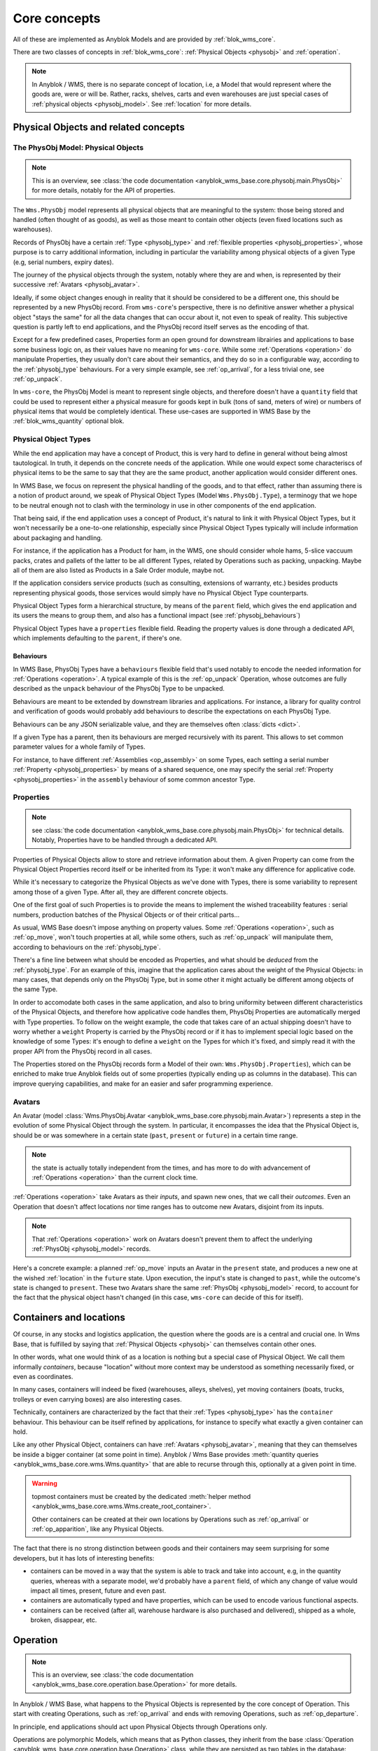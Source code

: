.. This file is a part of the AnyBlok / WMS Base project
..
..    Copyright (C) 2018 Georges Racinet <gracinet@anybox.fr>
..
.. This Source Code Form is subject to the terms of the Mozilla Public License,
.. v. 2.0. If a copy of the MPL was not distributed with this file,You can
.. obtain one at http://mozilla.org/MPL/2.0/.

.. _core_concepts:

Core concepts
=============

All of these are implemented as Anyblok Models and are provided by
:ref:`blok_wms_core`.

There are two classes of concepts in :ref:`blok_wms_core`:
:ref:`Physical Objects <physobj>` and :ref:`operation`.

.. note::

   .. versionadded:: 0.8.0

   In Anyblok / WMS, there is no separate concept of location, i.e, a
   Model that would represent where the goods are, were or
   will be. Rather, racks, shelves, carts and even warehouses are just
   special cases of :ref:`physical objects <physobj_model>`.
   See :ref:`location` for more details.

.. _physobj:

Physical Objects and related concepts
~~~~~~~~~~~~~~~~~~~~~~~~~~~~~~~~~~~~~

.. _physobj_model:

The PhysObj Model: Physical Objects
-----------------------------------
.. versionchanged:: 0.7.0

.. note:: This is an overview, see :class:`the code documentation
          <anyblok_wms_base.core.physobj.main.PhysObj>` for more
          details, notably for the API of properties.

The ``Wms.PhysObj`` model represents all physical objects that are
meaningful to the system: those being stored and handled (often
thought of as goods), as well as those meant to contain other objects
(even fixed locations such as warehouses).

Records of PhysObj have a certain :ref:`Type <physobj_type>` and
:ref:`flexible properties <physobj_properties>`, whose purpose is to
carry additional information, including in particular the variability
among physical objects of a given Type (e.g, serial numbers, expiry dates).

The journey of the physical objects through the system, notably where
they are and when, is represented
by their successive :ref:`Avatars <physobj_avatar>`.

Ideally, if some object changes enough in reality that it should be
considered to be a different one, this should be represented by a new
PhysObj record.
From ``wms-core``'s perspective, there is no definitive answer
whether a physical object "stays the same" for all the data changes that can
occur about it, not even to speak of reality.
This subjective question is partly left to end
applications, and the PhysObj record itself serves as the encoding of that.

Except for a few predefined cases, Properties form an open ground for
downstream librairies and applications to base some business logic on, as their
values have no meaning for ``wms-core``.
While some :ref:`Operations <operation>` do manipulate
Properties, they usually don't care about their semantics, and they do so in a
configurable way, according to the :ref:`physobj_type` behaviours.
For a very simple example, see :ref:`op_arrival`, for a less trivial
one, see :ref:`op_unpack`.

In ``wms-core``, the PhysObj Model is meant to represent single objects,
and therefore doesn't have a ``quantity`` field that could be used to
represent either a physical measure for goods kept in bulk (tons of
sand, meters of wire) or numbers of physical items that would be
completely identical. These use-cases are
supported in WMS Base by the :ref:`blok_wms_quantity` optional blok.


.. _physobj_type:

Physical Object Types
---------------------

While the end application may have a concept of Product, this is very
hard to define in general without being almost tautological.
In truth, it depends on the concrete needs of the application. While
one would expect some characteriscs of physical items to be the same to say
that they are the same product, another application would consider
different ones.

In WMS Base, we focus on represent the physical handling of the goods,
and to that effect, rather than assuming there is a notion of product
around, we speak of Physical Object Types (Model ``Wms.PhysObj.Type``), a
terminogy that we hope to be neutral
enough not to clash with the terminology in use in other components of the end
application.

That being said, if the end application uses a concept of Product, it's
natural to link it with Physical Object Types, but it won't necessarily be a
one-to-one relationship, especially since Physical Object Types
typically will include information about packaging and handling.

For instance, if the application has a Product for ham, in the WMS,
one should consider whole hams,
5-slice vaccuum packs, crates and pallets of the latter to be all different
Types, related by Operations such as packing,
unpacking. Maybe all of them are also listed as Products in a Sale
Order module, maybe not.

If the application considers service products (such as consulting,
extensions of warranty, etc.) besides products representing physical
goods, those services would simply have no Physical Object Type counterparts.

Physical Object Types form a hierarchical structure, by means of the ``parent``
field, which gives the end application and its users the means to
group them, and also has a functional impact (see :ref:`physobj_behaviours`)

Physical Object Types have a ``properties`` flexible field. Reading
the property values is done through a dedicated API, which implements
defaulting to the ``parent``, if there's one.

.. seealso:: The section about :ref:`Physical Object Properties
             <physobj_properties>` which explains the interplay between Type
             and Object Properties.

.. _physobj_behaviours:

Behaviours
++++++++++

In WMS Base, PhysObj Types have a ``behaviours`` flexible field that's
used notably to encode the needed information for :ref:`Operations
<operation>`. A typical example of this is the :ref:`op_unpack`
Operation, whose outcomes are fully described as the ``unpack``
behaviour of the PhysObj Type to be unpacked.

Behaviours are meant to be extended by downstream libraries and
applications. For instance, a library for quality control and
verification of goods would probably add behaviours to describe the
expectations on each PhysObj Type.

Behaviours can be any JSON serializable value, and they are themselves
often :class:`dicts <dict>`.

If a given Type has a parent, then its behaviours are merged
recursively with its parent.
This allows to set common parameter values for a whole family of
Types.

For instance, to have different :ref:`Assemblies
<op_assembly>` on some Types, each setting a serial number
:ref:`Property <physobj_properties>`
by means of a shared sequence, one may specify the serial :ref:`Property
<physobj_properties>` in the ``assembly`` behaviour of some
common ancestor Type.

.. _physobj_properties:

Properties
----------
.. note:: see :class:`the code documentation
          <anyblok_wms_base.core.physobj.main.PhysObj>` for technical
          details. Notably, Properties have to be handled through a
          dedicated API.

Properties of Physical Objects allow to store and retrieve information
about them. A given Property can come from the Physical Object
Properties record itself or be
inherited from its Type: it won't make any difference for applicative code.

While it's necessary to categorize the Physical Objects as we've done
with Types, there is some variability to represent among those of a
given Type. After all, they are different concrete objects.

One of the first goal of such Properties is to provide the means to
implement the wished traceability features : serial numbers,
production batches of the Physical Objects or of their critical parts…

As usual, WMS Base doesn't impose anything on property values.
Some :ref:`Operations <operation>`, such as :ref:`op_move`, won't
touch properties at all, while some others, such as :ref:`op_unpack`
will manipulate them, according to behaviours on the :ref:`physobj_type`.

There's a fine line between what should be encoded as Properties, and
what should be *deduced* from the :ref:`physobj_type`. For an example of
this, imagine that the application cares about the weight of the
Physical Objects: in many cases, that depends only on the PhysObj
Type, but in some other it might actually be different among objects of
the same Type.

In order to accomodate both cases in the same application, and also to
bring uniformity between different characteristics of the Physical
Objects, and therefore how applicative code handles them, PhysObj
Properties are automatically merged with Type properties. To
follow on the weight
example, the code that takes care of an actual shipping doesn't have
to worry whether a ``weight`` Property is carried by the PhysObj record or if
it has to implement special logic based on the knowledge of some
Types: it's enough to define a ``weight`` on the Types for which it's
fixed, and simply read it with the proper API from the PhysObj
record in all cases.

The Properties stored on the PhysObj records form a Model of
their own: ``Wms.PhysObj.Properties``), which can be enriched to
make true Anyblok fields out of some properties (typically ending up
as columns in the database).
This can improve querying capabilities, and make for an easier and
safer programming experience.

.. _physobj_avatar:

Avatars
-------
.. versionadded:: 0.6.0

.. versionadded:: 0.9.0 *clarification that Avatars are history
                  anchors, hence more than location, state and time bearers*

An Avatar (model
:class:`Wms.PhysObj.Avatar <anyblok_wms_base.core.physobj.main.Avatar>`)
represents a step in the
evolution of some Physical Object through the system. In particular, it
encompasses the idea that the Physical Object is, should be or was
somewhere in a certain state (``past``, ``present`` or ``future``) in
a certain time range.

.. note:: the state is actually totally independent from the times,
          and has more to do with advancement of :ref:`Operations
          <operation>` than the current clock time.

:ref:`Operations <operation>` take Avatars as their *inputs*,
and spawn new ones, that we call their *outcomes*. Even an Operation
that doesn't affect locations nor time ranges has to outcome
new Avatars, disjoint from its inputs.

.. note:: That :ref:`Operations <operation>` work on Avatars doesn't
          prevent them to affect the underlying :ref:`PhysObj
          <physobj_model>` records.

Here's a concrete example: a planned :ref:`op_move` inputs an Avatar in the
``present`` state, and produces a new one at the wished
:ref:`location` in the ``future`` state. Upon execution, the input's
state is changed to ``past``, while the outcome's state is changed to
``present``. These two Avatars share the same :ref:`PhysObj
<physobj_model>` record, to account for the fact that the physical object
hasn't changed (in this case, ``wms-core`` can decide of this for itself).

.. seealso:: :ref:`the original thoughts on Avatars
             <improvement_avatars>`, for more on the intended
             purposes, especially with reservation systems in mind,
             and :class:`the code documentation
             <anyblok_wms_base.core.physobj.main.Avatar>` for a
             detailed description of their fields, with full semantics.

.. _location:

Containers and locations
~~~~~~~~~~~~~~~~~~~~~~~~

.. versionadded:: 0.8.0

Of course, in any stocks and logistics application, the question where
the goods are is a central and crucial one.
In Wms Base, that is fulfilled by saying that :ref:`Physical
Objects <physobj>` can themselves contain other ones.

In other words, what one would think of as a location
is nothing but a special case of Physical Object. We call them
informally *containers*, because "location" without more context may
be understood as something necessarily fixed, or even as coordinates.

In many cases, containers will indeed be fixed
(warehouses, alleys, shelves),
yet moving containers (boats, trucks, trolleys or even carrying boxes)
are also interesting cases.

Technically, containers are characterized by the fact that their
:ref:`Types <physobj_type>` has the ``container`` behaviour. This
behaviour can be itself refined by applications, for instance to
specify what exactly a given container can hold.

Like any other Physical Object, containers can have :ref:`Avatars
<physobj_avatar>`, meaning that they can themselves be inside a bigger
container (at some point in time). Anyblok / Wms Base provides
:meth:`quantity queries <anyblok_wms_base.core.wms.Wms.quantity>`
that are able to recurse through this, optionally at a given point in time.

.. warning:: topmost containers must be created by the
             dedicated :meth:`helper method
             <anyblok_wms_base.core.wms.Wms.create_root_container>`.

             Other containers can be created at their own locations
             by Operations such as :ref:`op_arrival` or
             :ref:`op_apparition`, like any Physical Objects.

The fact that there is no strong distinction between goods and their
containers may seem surprising for some developers, but it has lots of
interesting benefits:

- containers can be moved in a way that the system is able to track
  and take into account, e.g, in the quantity queries, whereas with a
  separate model, we'd probably have a ``parent`` field, of which any change
  of value would impact all times, present, future and even past.
- containers are automatically typed and have properties, which can be
  used to encode various functional aspects.
- containers can be received (after all, warehouse hardware is also
  purchased and delivered), shipped as a whole, broken, disappear, etc.

.. seealso:: :ref:`the original thoughts that led to the disppearance
             of the Location model <improvement_goods_location>`.

.. seealso:: :ref:`avatars_containers_contents`

.. _operation:

Operation
~~~~~~~~~
.. note:: This is an overview, see :class:`the code documentation
          <anyblok_wms_base.core.operation.base.Operation>`
          for more details.

In Anyblok / WMS Base, what happens to the Physical Objects is
represented by the core concept of Operation. This start with creating
Operations, such
as :ref:`op_arrival` and ends with removing Operations, such as
:ref:`op_departure`.

In principle, end applications should act upon Physical Objects through
Operations only.

Operations are polymorphic Models, which means that as Python classes,
they inherit from the base :class:`Operation
<anyblok_wms_base.core.operation.base.Operation>` class,
while they are persisted as two tables in the database: ``wms_operation``
for the common data and a specific one, such as ``wms_operation_arrival``.

In general, Operations take :ref:`Avatars <physobj_avatar>` as *inputs*,
but that can be an empty set for some (creation Operations, such as
:ref:`op_arrival`), and many Operations work just on one :ref:`Avatar
<physobj_avatar>`.
Conversely, most Operations have resulting :ref:`Avatars
<physobj_avatar>`, which we call their *outcomes*.

.. note:: That Operations see Physical Objects through their
          :ref:`Avatars <physobj_avatar>` doesn't imply they have no
          effect on the underlying :ref:`PhysObj <physobj_model>`
          records, quite the contrary.
          In fact, most of :ref:`PhysObj <physobj_model>` modifications
          should occur through Operations.

Operations are linked together in logical order, forming a `Directed
Acyclic Graph (DAG)
<https://en.wikipedia.org/wiki/Directed_acyclic_graph>`_ that,
together with the links between Operations and Avatars, records
all operational history, even for planned operations (we may therefore
jokingly speak of "history of the future").

Thanks to this data structure, Operations can be cancelled, reverted
and more (see :ref:`op_cancel_revert_obliviate`).

.. _op_states:

Lifecycle of operations
-----------------------
Operations start their lifecycle with the :meth:`create()
<anyblok_wms_base.core.operation.base.Operation.create>`
classmethod, which calls ``insert()`` internally. The initial value of
state *must* be passed to :meth:`create()
<anyblok_wms_base.core.operation.base.Operation.create>`

.. warning:: downstream libraries and applications should never call
             ``insert()`` nor update the :attr:`state
             <anyblok_wms_base.core.operation.base.Operation.state>`
             field directly, except for bug reproduction and
             automated testing scenarios.

Here are the detailed semantics of Operation states, and their
interactions with :meth:`create()
<anyblok_wms_base.core.operation.base.Operation.create>`
and :meth:`execute()
<anyblok_wms_base.core.operation.base.Operation.create>`

- ``planned``:
       this means that the operation is considered for the future. Upon
       creation in this state, the system will already create the necessary
       objects (in particular, Avatars and other Operation records), with
       appropriate states so that the whole system view is consistent for the
       present time as well as future times.

       Planned Operations can be either :meth:`executed
       <anyblok_wms_base.core.operation.base.Operation.execute>`
       or :ref:`cancelled <op_cancel_revert_obliviate>`.

- ``started``:
       .. note:: this value is already defined but it is for now
                 totally ignored in the implementation. This part can be
                 therefore considered to be design notes.

       In reality, operations are never atomic, and often cannot be
       cancelled any more once started.

       In this state, outcomes of the operation are not already
       there, but the operation cannot be cancelled. The Physical
       Objects and their Avatars being acted upon should be locked to
       represent that they are actually not available any more.

       It would be probably too expensive to systematically use this state,
       therefore, it should be used only if the real life operation takes
       a really long time to conclude.

       Examples:

       + longer distance moves. If this is really frequent, you can also
         consider splitting them in two steps, e.g, moving to a location
         representing some kind of vehicle (even if it is a cart),
         then moving from the vehicle to the final location. This can be
         more consistent and explicit than having thousands of
         Physical Objects, whose ``present`` Avatars are still
         attached to their original locations, but hard locked to represent
         that they aren't there any more.
       + unpacking or manufacturing operations. Here also, you can reduce
         the usage by representing unpacking or manufacturing areas as
         :ref:`locations <location>` and moving the relevant Physical
         Objects to them.
         A reserver for deliveries could then simply ignore what's
         inside these locations if their presence there are due to Moves
         instead of Unpacks or Assemblies.

- ``done``:
     The :meth:`execute()
     <anyblok_wms_base.core.operation.base.Operation.execute>`
     method brings a planned Operation in this state, provided the
     needed conditions are met.

     Also, Operations can be created already in their ``done``
     state, usually after the real-life fact happened or
     simultaneously (for a good enough definition of simultaneity),
     provided the needed conditions are met.

     In this case, the consequences are enforced by the :meth:`create()
     <anyblok_wms_base.core.operation.base.Operation.create>`
     method directly.

     .. note:: Typically, creating directly in the ``done`` state is less
               expensive that creating in the ``planned`` state, followed by a
               call to :meth:`execute()
               <anyblok_wms_base.core.operation.base.Operation.execute>`


.. _op_cancel_revert_obliviate:

History leveraging
------------------

The base Operation model provides a few recursive facilities based on
the operational history and working on it.

Planned operations can be cancelled, this is provided by the
:meth:`cancel()
<anyblok_wms_base.core.operation.base.Operation.cancel>`
method. Canceling an Operation removes it, its outcomes *and all the
dependent operations* from the future history.

Operations that have already been done may be reverted: the
:meth:`plan_revert()
<anyblok_wms_base.core.operation.base.Operation.plan_revert>`
will issue a bunch of new planned Operations to bring back the
Physical Objects and their Avatars
as they were before execution (and planning). These new Operations
will take place in real life, and as such, will take time, can go
wrong etc. Some Operations are always reversible, some never are, and
for some, it depends on conditions.

It is possible to completely forget about an Operation, to express
that *it never happened in reality*, despite what the data says.
This is again a recursion over the dependents, and is provided by the
:meth:`obliviate()
<anyblok_wms_base.core.operation.base.Operation.obliviate>` method

More sophisticated history manipulation primitives are being currently
thought of, see :ref:`improvement_operation_superseding`.

.. _op_arrival:

Arrival
-------
.. note:: This is an overview, see :class:`the code documentation
          <anyblok_wms_base.core.operation.arrival.Arrival>`
          for more details.

Arrivals represent the physical arrival of something that wasn't
previously tracked in the application, in some :ref:`location`.

This does not encompass all "creations" of Physical Objects with Avatars,
but only those that come in real life from the outside. They would
typically be grouped in a concept of Incoming Shipment, but that is
left to applications.

Arrivals initialise the properties of their outcomes. Therefore, they
carry detailed information about the expected objects, and this can be
used in validation scenarios.

Arrivals are irreversible in the sense of :ref:`op_cancel_revert_obliviate`.

.. _op_departure:

Departure
---------
.. note:: This is an overview, see :class:`the code documentation
          <anyblok_wms_base.core.operation.departure.Departure>`
          for more details.

Departure represent Physical Objects leaving the system.

Like Arrivals, don't mean to encompass all "removals" of Physical
Objects, but only those that leave the facilities represented in the
system.

They would
typically be grouped in a concept of Outgoing Shipment, but that is
left to applications.

Departures are irreversible in the sense of :ref:`op_cancel_revert_obliviate`.

.. _op_apparition:

Apparition
----------
.. versionadded:: 0.8.0

.. note:: see :class:`the code documentation
          <anyblok_wms_base.core.operation.apparition.Apparition>`
          for more details.

Apparitions are similar to Arrivals in that they create previously
untracked :ref:`Physical Objects <physobj_model>`, but they are meant
to be used in
inventory assessments: they represent the fact that some
:ref:`Physical Objects <physobj_model>` have been discovered, with no
known explanation.

In concrete applications, Apparitions would typically be optionally
tied to some higher level Inventory Model that would be backing some user
interface while grouping and maybe creating them. Anyblok / Wms Base 0.8
does not provide such Inventories, but there are :ref:`plans
to include them in a new optional Blok <improvement_inventory>`.

Apparitions are always in the ``done`` :ref:`state <op_states>`, as
other states don't make sense in their case. In other words, only
direct creations in the ``done`` :ref:`state <op_states>` are allowed.

Apparitions are irreversible in the sense of :ref:`op_cancel_revert_obliviate`.

.. _op_disparition:

Disparition
-----------
.. versionadded:: 0.8.0

.. note:: see :class:`the code documentation
          <anyblok_wms_base.core.operation.disparition.Disparition>`
          for more details.

Disparitions are inventory Operations that record that the goods are
missing, for no known reason. In other words, they are to
:ref:`Departures <op_departure>` what :ref:`Apparitions
<op_apparition>` are to :ref:`Arrivals <op_arrival>`:

- they cannot be planned nor started; only direct creations in the
  ``done`` :ref:`state <op_states>` are allowed.
- they are irreversible.
- they should be tied in applications to higher level Inventory objects.

Same as for :ref:`op_departure`, the effect of a Disparition is not
to erase the :ref:`physobj_model`,
but only to put the given :ref:`Avatar <physobj_avatar>` in the ``past`` state.

.. _op_move:

Move
----
.. note:: This is an overview, see :class:`the code documentation
          <anyblok_wms_base.core.operation.move.Move>`
          for more details.

Moves represent goods being carried over from one :ref:`place <location>` to
another, with no other change. They are always reversible in
the sense of :ref:`op_cancel_revert_obliviate`.

.. _op_teleportation:

Teleportation
-------------
.. note:: This is an overview, see :class:`the code documentation
          <anyblok_wms_base.core.operation.teleportation.Teleportation>`
          for more details.

Teleportations are inventory Operations that record that the goods are
not missing, but changed places, for no known reason.
In other words, they are to
:ref:`Moves <op_move>` what :ref:`Apparitions
<op_apparition>` are to :ref:`Arrivals <op_arrival>`:

- they cannot be planned nor started; only direct creations in the
  ``done`` :ref:`state <op_states>` are allowed.
- they are irreversible.
- they should be tied in applications to higher level Inventory objects.

Apart from that, their have the same effect as :ref:`Moves <op_move>`.


.. _op_unpack:

Unpack
------
.. note:: This is an overview, see :class:`the code documentation
          <anyblok_wms_base.core.operation.unpack.Unpack>`
          for more details.

Unpacks replace some Physical Objects (let's call them "packs") with
their contents.
The :ref:`Properties <physobj_properties>` of the packs can be partially
or fully carried over to the outcomes of the Unpack.

The outcomes of an Unpack and its handling of properties are entirely
specified by the ``unpack`` behaviour of the :ref:`Type <physobj_type>`
of the packs, and in the packs properties. They can be entirely fixed
by the behaviour, be entirely dependent on the specific
packs being considered or a bit of both. See the documentation of
:meth:`this method
<anyblok_wms_base.core.operation.unpack.Unpack.get_outcome_specs>`
for a full discussion with concrete use cases.

Unpacks can be reverted by an :ref:`op_assembly` of the proper name
(by default, ``'pack'``), provided that no extra input Physical Objects
are to be consumed by the Assembly, in other words that either:

* the wrapping is not been tracked in the system
* the wrapping is tracked, is among the outcomes of the Unpack and can
  be reused.

.. _op_assembly:

Assembly
--------

.. versionadded:: 0.7.0

.. note:: This is an overview, see :class:`the code documentation
          <anyblok_wms_base.core.operation.assembly.Assembly>`
          for more details, and especially :attr:`specification
          <anyblok_wms_base.core.operation.assembly.Assembly.specification>`

Packing and simple manufacturing needs are covered by the Assembly
Operations : several inputs are consumed to produce a single outcome.
More general manufacturing cases fall out of the scope of
the ``wms-core`` Blok.

Assemblies have an outcome :ref:`Type <physobj_type>`, and a name, so
that a given :ref:`Type <physobj_type>` can be assembled in different ways.

As an edge case, Assemblies can have a single input,
how weird that may sound, and are, in fact, the preferred way to alter
some :ref:`PhysObj <physobj_model>`
record to produce *a new one* with new or different
:ref:`Properties <physobj_properties>`,
whether the :ref:`Type <physobj_type>` has changed or
not. Use case: one may wish to consider that cutting the edges of a
piece of timber makes it different enough that it must be considered a
new :ref:`PhysObj <physobj_model>` record.

Assemblies are governed by a flexible :attr:`specification
<anyblok_wms_base.core.operation.assembly.Assembly.specification>`,
which is built from the ``assembly`` behaviour of the
outcome :ref:`Type <physobj_type>` and from their optional
:attr:`parameters
<anyblok_wms_base.core.operation.assembly.Assembly.parameters>` field.
This specification includes:

- how to build :ref:`Properties <physobj_properties>` on
  the outcome, depending on the :ref:`state <op_states>` been reached.
  For example, it is possible to use a Model.System.Sequence to build
  up a serial number once the Assembly reaches the ``started`` state.
  It's also possible to forward :ref:`Properties <physobj_properties>`
  from one or several inputs to the outcome.

- expected inputs, with various required :ref:`Properties
  <physobj_properties>` depending on the :ref:`state <op_states>` been
  reached. Variable inputs are also supported (must be
  explicitely turned on).

  These inputs rules are useful for checking
  purposes and to perform selective forwarding of :ref:`Properties
  <physobj_properties>` to the outcome. The result been stored in the
  :attr:`match
  <anyblok_wms_base.core.operation.assembly.Assembly.match>` field,
  it can be used as a support for end user display and machine control
  if needed.

- special rules for the contents Property which is used by
  :ref:`op_unpack` to describe the variable part of its outcomes.

Assemblies have also programmatic hooks for applications to implement more
complex cases (at the time of this writing, only for the build of outcome
:ref:`Properties <physobj_properties>`).

Assemblies can be reverted by :ref:`Unpacks <op_unpack>`, if the outcome
:ref:`Type <physobj_type>` supports them. If appropriate, it's possible
to tune the Assembly so that a later
:ref:`op_unpack` reuses the input :ref:`PhysObj
<physobj_model>` records, to underline that they are actually unchanged.

